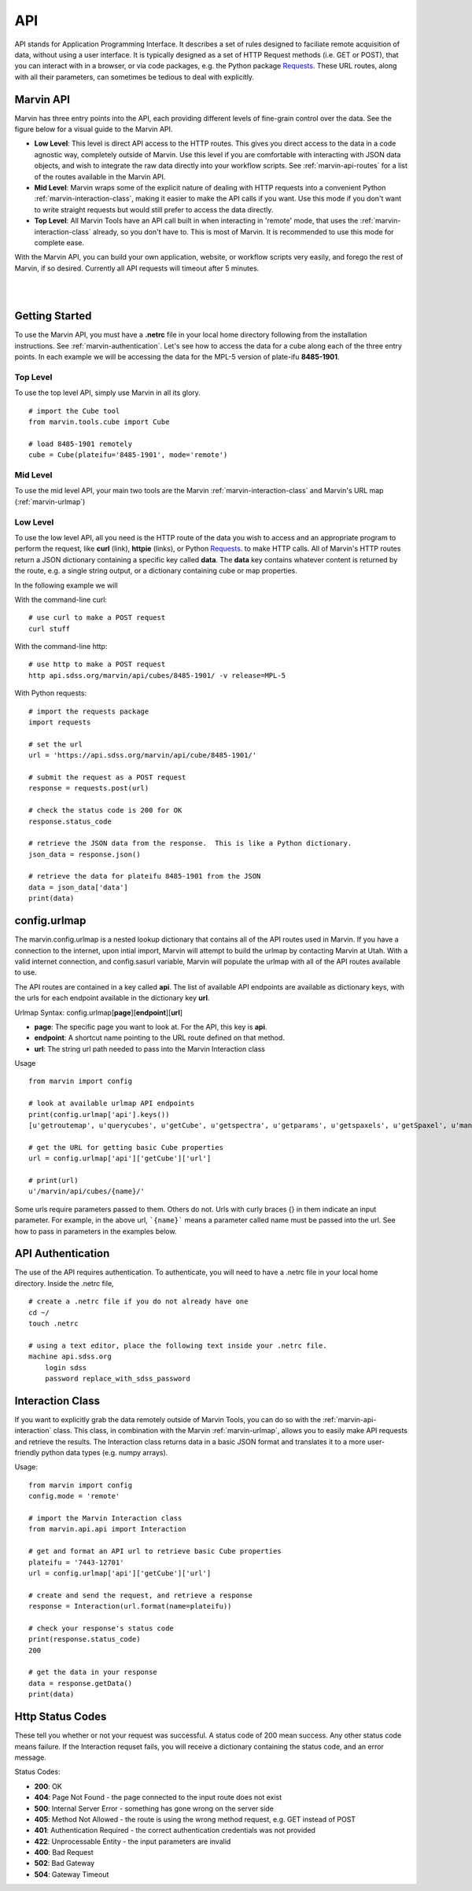 
.. _marvin-api:

API
===

.. TODO Redo the description of the 3 ways of using the API

API stands for Application Programming Interface.  It describes a set of rules designed to faciliate remote acquisition of data, without using a user interface.  It is typically designed as a set of HTTP Request methods (i.e. GET or POST), that you can interact with in a browser, or via code packages, e.g. the Python package `Requests <http://docs.python-requests.org/en/master/>`_.  These URL routes, along with all their parameters, can sometimes be tedious to deal with explicitly.

.. _marvin-apilevels:

Marvin API
----------

Marvin has three entry points into the API, each providing different levels of fine-grain control over the data. See the figure below for a visual guide to the Marvin API.

* **Low Level**: This level is direct API access to the HTTP routes.  This gives you direct access to the data in a code agnostic way, completely outside of Marvin.  Use this level if you are comfortable with interacting with JSON data objects, and wish to integrate the raw data directly into your workflow scripts.  See :ref:`marvin-api-routes` for a list of the routes available in the Marvin API.

* **Mid Level**: Marvin wraps some of the explicit nature of dealing with HTTP requests into a convenient Python :ref:`marvin-interaction-class`, making it easier to make the API calls if you want. Use this mode if you don't want to write straight requests but would still prefer to access the data directly.

* **Top Level**: All Marvin Tools have an API call built in when interacting in 'remote' mode, that uses the :ref:`marvin-interaction-class` already, so you don't have to.  This is most of Marvin.  It is recommended to use this mode for complete ease.

With the Marvin API, you can build your own application, website, or workflow scripts very easily, and forego the rest of Marvin, if so desired.  Currently all API requests will timeout after 5 minutes.

|

.. image:: ../Marvin_API.png
    :width: 800px
    :align: center
    :alt: marvin api

|


.. _marvin-api_gettingstarted:

Getting Started
---------------

To use the Marvin API, you must have a **.netrc** file in your local home directory following from the installation instructions.  See :ref:`marvin-authentication`.  Let's see how to access the data for a cube along each of the three entry points.  In each example we will be accessing the data for the MPL-5 version of plate-ifu **8485-1901**.

Top Level
^^^^^^^^^
To use the top level API, simply use Marvin in all its glory.

::

    # import the Cube tool
    from marvin.tools.cube import Cube

    # load 8485-1901 remotely
    cube = Cube(plateifu='8485-1901', mode='remote')


Mid Level
^^^^^^^^^
To use the mid level API, your main two tools are the Marvin :ref:`marvin-interaction-class` and Marvin's URL map (:ref:`marvin-urlmap`)

Low Level
^^^^^^^^^
To use the low level API, all you need is the HTTP route of the data you wish to access and an appropriate program to perform the request, like **curl** (link), **httpie** (links), or Python `Requests <http://docs.python-requests.org/en/master/>`_. to make HTTP calls.  All of Marvin's HTTP routes return a JSON dictionary containing a specific key called **data**.  The **data** key contains whatever content is returned by the route, e.g. a single string output, or a dictionary containing cube or map properties.

In the following example we will

With the command-line curl:

::

    # use curl to make a POST request
    curl stuff

With the command-line http:

::

    # use http to make a POST request
    http api.sdss.org/marvin/api/cubes/8485-1901/ -v release=MPL-5


With Python requests:

::

    # import the requests package
    import requests

    # set the url
    url = 'https://api.sdss.org/marvin/api/cube/8485-1901/'

    # submit the request as a POST request
    response = requests.post(url)

    # check the status code is 200 for OK
    response.status_code

    # retrieve the JSON data from the response.  This is like a Python dictionary.
    json_data = response.json()

    # retrieve the data for plateifu 8485-1901 from the JSON
    data = json_data['data']
    print(data)


.. _marvin-urlmap:

config.urlmap
-------------

The marvin.config.urlmap is a nested lookup dictionary that contains all of the API routes used in Marvin.  If you have a connection
to the internet, upon intial import, Marvin will attempt to build the urlmap by contacting Marvin at Utah.  With a valid
internet connection, and config.sasurl variable, Marvin will populate the urlmap with all of the API routes available to use.

The API routes are contained in a key called **api**.  The list of available API endpoints are available as dictionary keys, with the urls for each endpoint available in the dictionary key **url**.

Urlmap Syntax: config.urlmap[**page**][**endpoint**][**url**]

* **page**: The specific page you want to look at.  For the API, this key is **api**.
* **endpoint**: A shortcut name pointing to the URL route defined on that method.
* **url**: The string url path needed to pass into the Marvin Interaction class

Usage
::

    from marvin import config

    # look at available urlmap API endpoints
    print(config.urlmap['api'].keys())
    [u'getroutemap', u'querycubes', u'getCube', u'getspectra', u'getparams', u'getspaxels', u'getSpaxel', u'mangaid2plateifu', u'getRSS', u'getPlate', u'getPlateCubes', u'webtable']

    # get the URL for getting basic Cube properties
    url = config.urlmap['api']['getCube']['url']

    # print(url)
    u'/marvin/api/cubes/{name}/'

Some urls require parameters passed to them. Others do not.  Urls with curly braces {} in them indicate an input parameter. For example, in the above url, ```{name}``` means a parameter called name must be passed into the url. See how to pass in parameters in the examples below.

.. _marvin-authentication:

API Authentication
------------------

The use of the API requires authentication.  To authenticate, you will need to have a .netrc file in your local home directory.  Inside the .netrc file,
::

    # create a .netrc file if you do not already have one
    cd ~/
    touch .netrc

    # using a text editor, place the following text inside your .netrc file.
    machine api.sdss.org
        login sdss
        password replace_with_sdss_password

.. _marvin-interaction-class:

Interaction Class
-----------------

If you want to explicitly grab the data remotely outside of Marvin Tools, you can do so with the :ref:`marvin-api-interaction` class. This class, in combination with the Marvin :ref:`marvin-urlmap`, allows you to easily make API requests and retrieve the results.  The Interaction class returns data in a basic JSON format and translates it to a more user-friendly python data types (e.g. numpy arrays).


Usage:
::

    from marvin import config
    config.mode = 'remote'

    # import the Marvin Interaction class
    from marvin.api.api import Interaction

    # get and format an API url to retrieve basic Cube properties
    plateifu = '7443-12701'
    url = config.urlmap['api']['getCube']['url']

    # create and send the request, and retrieve a response
    response = Interaction(url.format(name=plateifu))

    # check your response's status code
    print(response.status_code)
    200

    # get the data in your response
    data = response.getData()
    print(data)


Http Status Codes
-----------------
These tell you whether or not your request was successful.  A status code of 200 mean success.  Any other status code means failure.  If the Interaction requset fails, you will receive a dictionary containing the status code, and an error message.

Status Codes:

* **200**: OK
* **404**: Page Not Found - the page connected to the input route does not exist
* **500**: Internal Server Error - something has gone wrong on the server side
* **405**: Method Not Allowed - the route is using the wrong method request, e.g. GET instead of POST
* **401**: Authentication Required - the correct authentication credentials was not provided
* **422**: Unprocessable Entity - the input parameters are invalid
* **400**: Bad Request
* **502**: Bad Gateway
* **504**: Gateway Timeout
